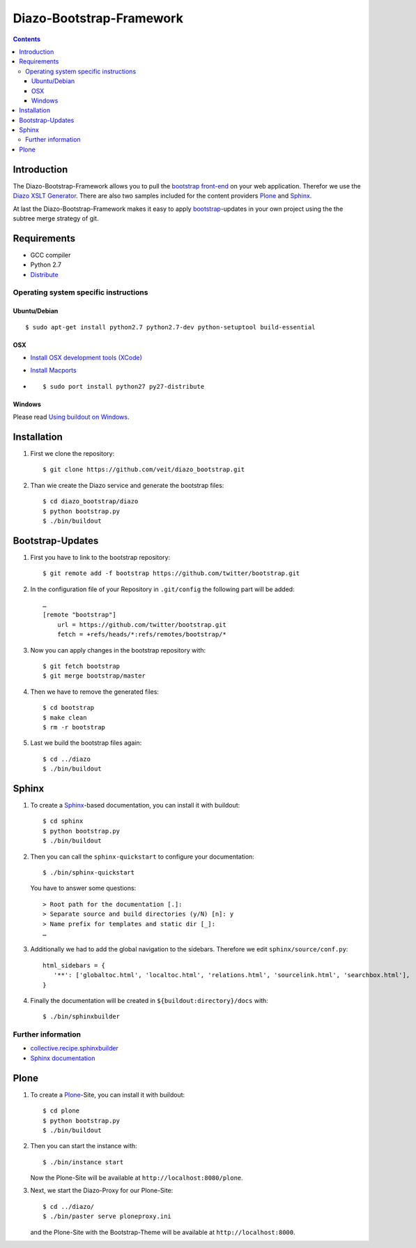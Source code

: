 =========================
Diazo-Bootstrap-Framework
=========================

.. contents ::

Introduction
============

The Diazo-Bootstrap-Framework allows you to pull the `bootstrap
front-end <http://twitter.github.com/bootstrap/>`_ on your web application. 
Therefor we use the `Diazo XSLT Generator <http://docs.diazo.org/en/latest/>`_.
There are also two samples included for the content providers
`Plone <http://plone.org/>`_ and `Sphinx <http://sphinx-doc.org/>`_.

At last the Diazo-Bootstrap-Framework makes it easy to apply `bootstrap  
<http://twitter.github.com/bootstrap/>`_-updates in your own project
using the the subtree merge strategy of git.

Requirements
============

- GCC compiler
- Python 2.7
- `Distribute <http://pypi.python.org/pypi/distribute>`_

Operating system specific instructions
--------------------------------------

Ubuntu/Debian
~~~~~~~~~~~~~

::

    $ sudo apt-get install python2.7 python2.7-dev python-setuptool build-essential 

OSX
~~~

- `Install OSX development tools (XCode) <http://developer.apple.com/>`_
- `Install Macports <http://www.macports.org/>`_
- ::

    $ sudo port install python27 py27-distribute

Windows
~~~~~~~

Please read 
`Using buildout on Windows <http://plone.org/documentation/kb/using-buildout-on-windows>`_.

Installation
============

#. First we clone the repository::

    $ git clone https://github.com/veit/diazo_bootstrap.git

#. Than wie create the Diazo service and generate the bootstrap files::

    $ cd diazo_bootstrap/diazo
    $ python bootstrap.py
    $ ./bin/buildout

Bootstrap-Updates
=================

#. First you have to link to the bootstrap repository::

    $ git remote add -f bootstrap https://github.com/twitter/bootstrap.git

#. In the configuration file of your Repository in ``.git/config`` the following
   part will be added::

    …
    [remote "bootstrap"]
        url = https://github.com/twitter/bootstrap.git
        fetch = +refs/heads/*:refs/remotes/bootstrap/*

#. Now you can apply changes in the bootstrap repository with::

    $ git fetch bootstrap
    $ git merge bootstrap/master

#. Then we have to remove the generated files::

    $ cd bootstrap
    $ make clean
    $ rm -r bootstrap

#. Last we build the bootstrap files again::

    $ cd ../diazo
    $ ./bin/buildout

Sphinx
======

#. To create a `Sphinx <http://sphinx-doc.org/>`_-based documentation, you can
   install it with buildout::

    $ cd sphinx
    $ python bootstrap.py
    $ ./bin/buildout

#. Then you can call the ``sphinx-quickstart`` to configure your
   documentation::

    $ ./bin/sphinx-quickstart

   You have to answer some questions::

    > Root path for the documentation [.]: 
    > Separate source and build directories (y/N) [n]: y
    > Name prefix for templates and static dir [_]: 
    …

#. Additionally we had to add the global navigation to the sidebars. Therefore
   we edit ``sphinx/source/conf.py``::

    html_sidebars = {
       '**': ['globaltoc.html', 'localtoc.html', 'relations.html', 'sourcelink.html', 'searchbox.html'],
    }

#. Finally the documentation will be created in
   ``${buildout:directory}/docs`` with::

    $ ./bin/sphinxbuilder

Further information
-------------------

- `collective.recipe.sphinxbuilder <http://pypi.python.org/pypi/collective.recipe.sphinxbuilder>`_
- `Sphinx documentation <http://sphinx-doc.org/contents.html>`_

Plone
=====

#. To create a `Plone <http://plone.org/>`_-Site, you can
   install it with buildout::

    $ cd plone
    $ python bootstrap.py
    $ ./bin/buildout

#. Then you can start the instance with::

    $ ./bin/instance start

   Now the Plone-Site will be available at ``http://localhost:8080/plone``. 

#. Next, we start the Diazo-Proxy for our Plone-Site::

    $ cd ../diazo/
    $ ./bin/paster serve ploneproxy.ini

   and the Plone-Site with the Bootstrap-Theme will be available at
   ``http://localhost:8000``.

